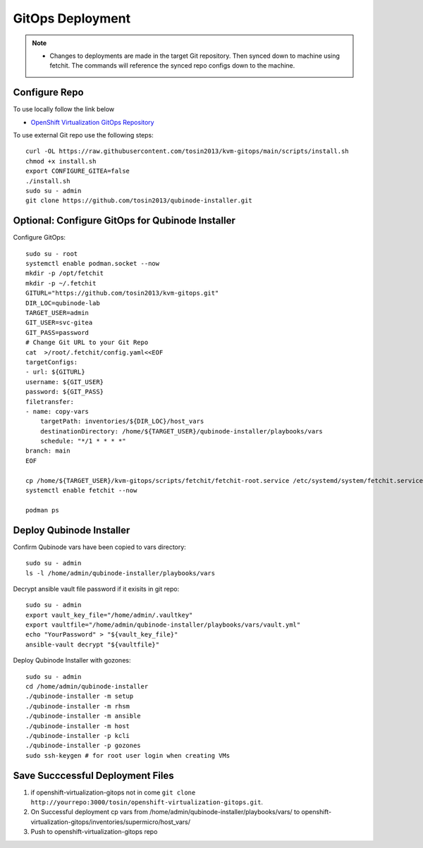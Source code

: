 =====================
GitOps Deployment
=====================


.. note::
    * Changes to deployments are made in the target Git repository. Then synced down to machine using fetchit. The commands will reference the synced repo configs down to the machine.


Configure Repo
--------------
To use locally follow the link below 

* `OpenShift Virtualization GitOps Repository <https://openshift-virtualization-gitops-repository.readthedocs.io/en/latest/#openshift-virtualization-gitops-repository>`_

To use external Git repo use the following steps::
    
    curl -OL https://raw.githubusercontent.com/tosin2013/kvm-gitops/main/scripts/install.sh
    chmod +x install.sh
    export CONFIGURE_GITEA=false
    ./install.sh
    sudo su - admin 
    git clone https://github.com/tosin2013/qubinode-installer.git
    

Optional: Configure GitOps for Qubinode Installer
---------------------------------------
Configure GitOps::

    sudo su - root
    systemctl enable podman.socket --now
    mkdir -p /opt/fetchit
    mkdir -p ~/.fetchit
    GITURL="https://github.com/tosin2013/kvm-gitops.git"
    DIR_LOC=qubinode-lab
    TARGET_USER=admin
    GIT_USER=svc-gitea
    GIT_PASS=password
    # Change Git URL to your Git Repo
    cat  >/root/.fetchit/config.yaml<<EOF
    targetConfigs:
    - url: ${GITURL}
    username: ${GIT_USER}
    password: ${GIT_PASS}
    filetransfer:
    - name: copy-vars
        targetPath: inventories/${DIR_LOC}/host_vars
        destinationDirectory: /home/${TARGET_USER}/qubinode-installer/playbooks/vars
        schedule: "*/1 * * * *"
    branch: main
    EOF

    cp /home/${TARGET_USER}/kvm-gitops/scripts/fetchit/fetchit-root.service /etc/systemd/system/fetchit.service
    systemctl enable fetchit --now

    podman ps


Deploy Qubinode Installer
-------------------------
Confirm Qubinode vars have been copied to vars directory::

        sudo su - admin 
        ls -l /home/admin/qubinode-installer/playbooks/vars


Decrypt ansible vault file password if it exisits in git repo::

    sudo su - admin 
    export vault_key_file="/home/admin/.vaultkey"
    export vaultfile="/home/admin/qubinode-installer/playbooks/vars/vault.yml"
    echo "YourPassword" > "${vault_key_file}"
    ansible-vault decrypt "${vaultfile}"

Deploy Qubinode Installer with gozones::
    
    sudo su - admin
    cd /home/admin/qubinode-installer
    ./qubinode-installer -m setup
    ./qubinode-installer -m rhsm
    ./qubinode-installer -m ansible
    ./qubinode-installer -m host
    ./qubinode-installer -p kcli
    ./qubinode-installer -p gozones
    sudo ssh-keygen # for root user login when creating VMs


Save Succcessful Deployment Files 
---------------------------------
1. if openshift-virtualization-gitops not in come ``git clone http://yourrepo:3000/tosin/openshift-virtualization-gitops.git``.
2. On Successful deployment cp vars from /home/admin/qubinode-installer/playbooks/vars/ to  openshift-virtualization-gitops/inventories/supermicro/host_vars/
3. Push to openshift-virtualization-gitops repo
